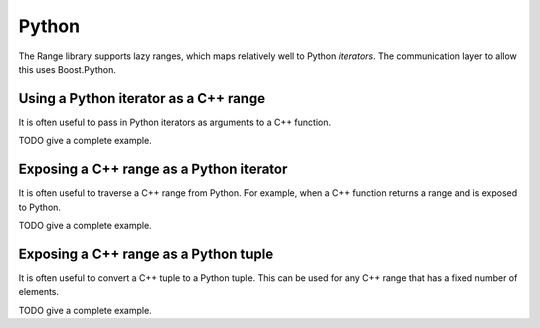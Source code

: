 .. _python:

******
Python
******

The Range library supports lazy ranges, which maps relatively well to Python *iterators*.
The communication layer to allow this uses Boost.Python.

Using a Python iterator as a C++ range
======================================

It is often useful to pass in Python iterators as arguments to a C++ function.

TODO give a complete example.

.. doxygenclass:: range::python_range
.. doxygenclass:: range::python::convert_object_to_range

Exposing a C++ range as a Python iterator
=========================================

It is often useful to traverse a C++ range from Python.
For example, when a C++ function returns a range and is exposed to Python.

TODO give a complete example.

.. doxygenclass:: range::python::python_iterator
.. doxygenfunction:: range::python::initialise_iterator
.. doxygenfunction:: range::python::register_view

.. doxygenstruct:: range::python::return_view
.. doxygenstruct:: range::python::return_view_of_internal_reference

Exposing a C++ range as a Python tuple
======================================

It is often useful to convert a C++ tuple to a Python tuple.
This can be used for any C++ range that has a fixed number of elements.

TODO give a complete example.

.. doxygenfunction:: range::python::register_tuple
